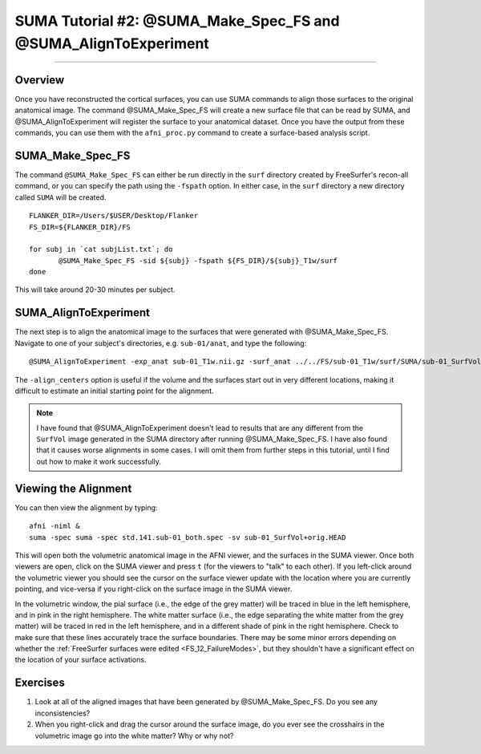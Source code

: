 .. _SUMA_02_MakeSpec_AlignExp:

==============================================================
SUMA Tutorial #2: @SUMA_Make_Spec_FS and @SUMA_AlignToExperiment
==============================================================

-----------------

Overview
**********

Once you have reconstructed the cortical surfaces, you can use SUMA commands to align those surfaces to the original anatomical image. The command @SUMA_Make_Spec_FS will create a new surface file that can be read by SUMA, and @SUMA_AlignToExperiment will register the surface to your anatomical dataset. Once you have the output from these commands, you can use them with the ``afni_proc.py`` command to create a surface-based analysis script.

SUMA_Make_Spec_FS
*****************

The command ``@SUMA_Make_Spec_FS`` can either be run directly in the ``surf`` directory created by FreeSurfer's recon-all command, or you can specify the path using the ``-fspath`` option. In either case, in the ``surf`` directory a new directory called ``SUMA`` will be created.

::

  FLANKER_DIR=/Users/$USER/Desktop/Flanker
  FS_DIR=${FLANKER_DIR}/FS

  for subj in `cat subjList.txt`; do
         @SUMA_Make_Spec_FS -sid ${subj} -fspath ${FS_DIR}/${subj}_T1w/surf
  done
  
This will take around 20-30 minutes per subject.


SUMA_AlignToExperiment
**********************

The next step is to align the anatomical image to the surfaces that were generated with @SUMA_Make_Spec_FS. Navigate to one of your subject's directories, e.g. ``sub-01/anat``, and type the following:

::

  @SUMA_AlignToExperiment -exp_anat sub-01_T1w.nii.gz -surf_anat ../../FS/sub-01_T1w/surf/SUMA/sub-01_SurfVol+orig -align_centers
  
The ``-align_centers`` option is useful if the volume and the surfaces start out in very different locations, making it difficult to estimate an initial starting point for the alignment.

.. note::

  I have found that @SUMA_AlignToExperiment doesn't lead to results that are any different from the ``SurfVol`` image generated in the SUMA directory after running @SUMA_Make_Spec_FS. I have also found that it causes worse alignments in some cases. I will omit them from further steps in this tutorial, until I find out how to make it work successfully.


Viewing the Alignment
***************

You can then view the alignment by typing:

::

  afni -niml &
  suma -spec suma -spec std.141.sub-01_both.spec -sv sub-01_SurfVol+orig.HEAD
  
This will open both the volumetric anatomical image in the AFNI viewer, and the surfaces in the SUMA viewer. Once both viewers are open, click on the SUMA viewer and press ``t`` (for the viewers to "talk" to each other). If you left-click around the volumetric viewer you should see the cursor on the surface viewer update with the location where you are currently pointing, and vice-versa if you right-click on the surface image in the SUMA viewer.

In the volumetric window, the pial surface (i.e., the edge of the grey matter) will be traced in blue in the left hemisphere, and in pink in the right hemisphere. The white matter surface (i.e., the edge separating the white matter from the grey matter) will be traced in red in the left hemisphere, and in a different shade of pink in the right hemisphere. Check to make sure that these lines accurately trace the surface boundaries. There may be some minor errors depending on whether the :ref:`FreeSurfer surfaces were edited <FS_12_FailureModes>`, but they shouldn't have a significant effect on the location of your surface activations.

.. figure:: 09_02_SUMA_Viewer_Demo.gif


Exercises
*********

1. Look at all of the aligned images that have been generated by @SUMA_Make_Spec_FS. Do you see any inconsistencies?
2. When you right-click and drag the cursor around the surface image, do you ever see the crosshairs in the volumetric image go into the white matter? Why or why not?
